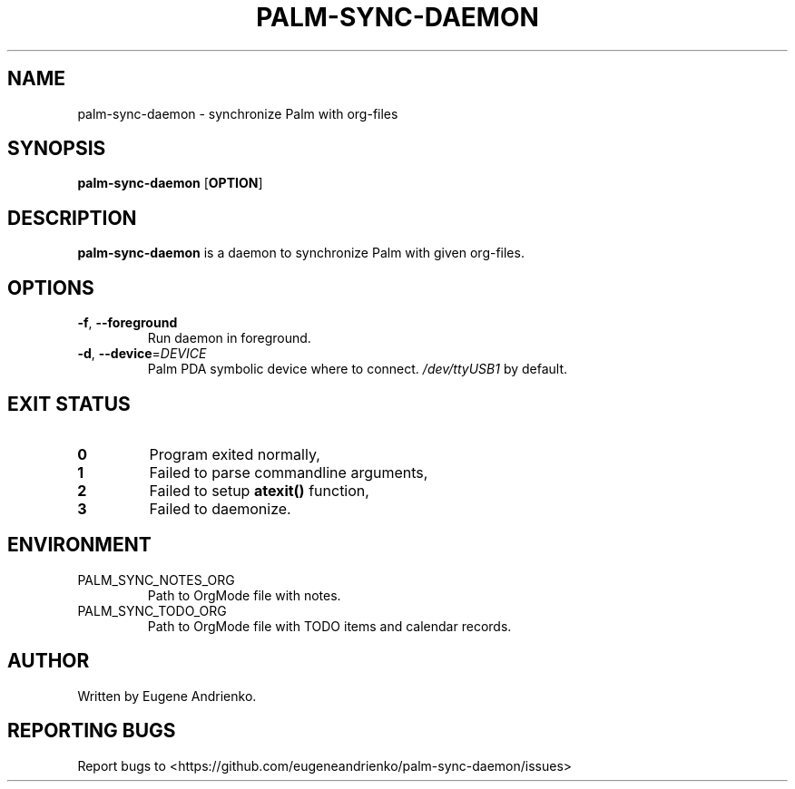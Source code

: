 .TH PALM-SYNC-DAEMON 1
.SH NAME
palm-sync-daemon \- synchronize Palm with org-files
.SH SYNOPSIS
.B palm-sync-daemon
[\fBOPTION\fR]
.SH DESCRIPTION
.B palm-sync-daemon
is a daemon to synchronize Palm with given org-files.
.SH OPTIONS
.TP
.BR \-f ", " \-\-foreground
Run daemon in foreground.
.TP
.BR \-d ", " \-\-device =\fIDEVICE\fR
Palm PDA symbolic device where to connect. \fI/dev/ttyUSB1\fR by default.
.SH EXIT STATUS
.TP
.BR 0
Program exited normally,
.TP
.BR 1
Failed to parse commandline arguments,
.TP
.BR 2
Failed to setup
.BR atexit()
function,
.TP
.BR 3
Failed to daemonize.
.SH ENVIRONMENT
.TP
PALM_SYNC_NOTES_ORG
Path to OrgMode file with notes.
.TP
PALM_SYNC_TODO_ORG
Path to OrgMode file with TODO items and calendar records.
.SH AUTHOR
Written by Eugene Andrienko.
.SH REPORTING BUGS
Report bugs to <https://github.com/eugeneandrienko/palm-sync-daemon/issues>
